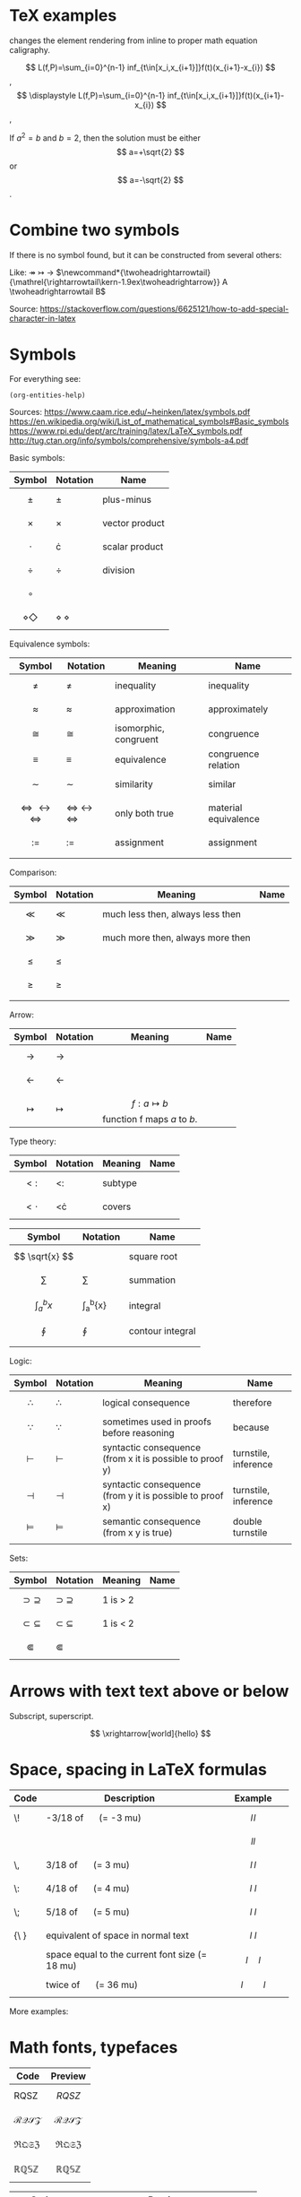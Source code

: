 #+startup: latexpreview
* TeX examples

\displaystyle changes the element rendering from inline to proper math equation caligraphy.

$$ L(f,P)=\sum_{i=0}^{n-1} inf_{t\in[x_i,x_{i+1}]}f(t)(x_{i+1}-x_{i}) $$,
$$ \displaystyle L(f,P)=\sum_{i=0}^{n-1} inf_{t\in[x_i,x_{i+1}]}f(t)(x_{i+1}-x_{i}) $$,

\begin{equation}
x=\sqrt{b}
\end{equation}

If $a^2=b$ and \( b=2 \), then the solution must be
either $$ a=+\sqrt{2} $$ or \[ a=-\sqrt{2} \].

* Combine two symbols

If there is no symbol found, but it can be constructed from several others:

Like: \twoheadrightarrow \rightarrowtail ->
$\newcommand*{\twoheadrightarrowtail}{\mathrel{\rightarrowtail\kern-1.9ex\twoheadrightarrow}} A \twoheadrightarrowtail B$

Source: https://stackoverflow.com/questions/6625121/how-to-add-special-character-in-latex

* Symbols

For everything see: 
#+begin_src elisp
(org-entities-help)
#+end_src

Sources:
https://www.caam.rice.edu/~heinken/latex/symbols.pdf
https://en.wikipedia.org/wiki/List_of_mathematical_symbols#Basic_symbols
https://www.rpi.edu/dept/arc/training/latex/LaTeX_symbols.pdf
http://tug.ctan.org/info/symbols/comprehensive/symbols-a4.pdf

Basic symbols:
| Symbol    | Notation | Name           |
|-----------+----------+----------------|
| $$ \pm $$   | \pm        | plus-minus     |
| $$ \times $$   | \times        | vector product |
| $$ \cdot $$   | \cdot        | scalar product |
| $$ \div $$   | \div        | division       |
| $$ \circ $$   |          |                |
| $$ \diamond \Diamond $$ | \diamond \Diamond      |                |

Equivalence symbols:
| Symbol         | Notation | Meaning               | Name                 |
|----------------+----------+-----------------------+----------------------|
| $$ \ne $$        | \ne        | inequality            | inequality           |
| $$ \approx $$        | \approx        | approximation         | approximately        |
| $$ \cong $$        | \cong        | isomorphic, congruent | congruence           |
| $$ \equiv $$        | \equiv        | equivalence           | congruence relation  |
| $$ \sim $$        | \sim        | similarity            | similar              |
| $$ \Leftrightarrow \leftrightarrow \iff $$ | \Leftrightarrow \leftrightarrow \iff | only both true        | material equivalence |
| $$ := $$       | :=       | assignment            | assignment           |
|                |          |                       |                      |

Comparison:
| Symbol    | Notation | Meaning                          | Name |
|--------------------------------------------+--------------------------------------+-----------------------+----------------------|
| $$ \ll $$ | \ll      | much less then, always less then |      |
| $$ \gg $$ | \gg      | much more then, always more then |      |
| $$ \le $$ | \le      |                                  |      |
| $$ \ge $$ | \ge      |                                  |      |
|           |          |                                  |      |

Arrow:
| Symbol        | Notation | Meaning                                | Name |
|---------------+----------+----------------------------------------+------|
| $$ \to $$       | \to        |                                        |      |
| $$ \leftarrow $$       | \leftarrow        |                                        |      |
| $$ \mapsto $$ | \mapsto  | $$ f: a ↦ b $$ function f maps /a/ to /b/. |      |

Type theory:
| Symbol       | Notation | Meaning | Name |
|--------------+----------+---------+------|
| $$ <: $$   | <:       | subtype |      |
| $$ <\cdot $$ | <\cdot   | covers  |      |

| Symbol                | Notation        | Name             |
|-----------------------+-----------------+------------------|
| $$ \sqrt{x} $$        | \sqrt{x}        | square root      |
| $$ \sum $$            | \sum            | summation        |
| $$ \int_{a}^{b}{x} $$ | \int_{a}^{b}{x} | integral         |
| $$ \oint $$           | \oint           | contour integral |
|                       |                 |                  |

Logic:
| Symbol           | Notation   | Meaning                                                  | Name                 |
|------------------+------------+----------------------------------------------------------+----------------------|
| $$ \therefore $$ | \therefore | logical consequence                                      | therefore            |
| $$ \because $$   | \because   | sometimes used in proofs before reasoning                | because              |
| $$ \vdash $$     | \vdash     | syntactic consequence (from x it is possible to proof y) | turnstile, inference |
| $$ \dashv $$     | \dashv     | syntactic consequence (from y it is possible to proof x) | turnstile, inference |
| $$ \vDash $$     | \vDash     | semantic consequence (from x y is true) | double turnstile     |
|                  |            |                                                          |                      |

Sets:
| Symbol            | Notation    | Meaning | Name |
|-------------------+-------------+---------+------|
| $$ \supset \supseteq $$ | \supset \supseteq | 1 is > 2 |      |
| $$ \subset \subseteq $$ | \subset \subseteq | 1 is < 2 |      |
| $$ \Subset $$     | \Subset     |         |      |

* Arrows with text text above or below

Subscript, superscript.

\xrightarrow[world]{hello}
$$ \xrightarrow[world]{hello} $$

* Space, spacing in LaTeX formulas

#+NAME: tab:spaces
| Code   | Description                                    | Example          |
|        | <48>                                           | <19>             |
|--------+------------------------------------------------+------------------|
| \!     | -3/18 of \quad (= -3 mu)                       | $$ l \! l $$     |
|        |                                                | $$ l l $$        |
| \,     | 3/18 of \quad (= 3 mu)                         | $$ l \, l $$     |
| \:     | 4/18 of \quad (= 4 mu)                         | $$ l \: l $$     |
| \;     | 5/18 of \quad (= 5 mu)                         | $$ l \; l $$     |
| {\ }   | equivalent of space in normal text             | $$ l \ l $$      |
| \quad  | space equal to the current font size (= 18 mu) | $$ l \quad l $$  |
| \qquad | twice of \quad (= 36 mu)                       | $$ l \qquad l $$ |

More examples:
\begin{align*}
f(x) =& x^2\! +3x\! +2 \\
f(x) =& x^2+3x+2 \\
f(x) =& x^2\, +3x\, +2 \\
f(x) =& x^2\: +3x\: +2 \\
f(x) =& x^2\; +3x\; +2 \\
f(x) =& x^2\ +3x\ +2 \\
f(x) =& x^2\quad +3x\quad +2 \\
f(x) =& x^2\qquad +3x\qquad +2
\end{align*}

* Math fonts, typefaces

#+NAME: tab:fonts-capitals-only
| Code       | Preview               |
|-----------------+-----------------------|
| RQSZ            | $$ RQSZ $$            |
| \mathcal{RQSZ}  | $$ \mathcal{RQSZ} $$  |
| \mathfrak{RQSZ} | $$ \mathfrak{RQSZ} $$ |
| \mathbb{RQSZ}   | $$ \mathbb{RQSZ} $$   |

#+NAME: tab:fonts-additional
| Code                     | Preview                        |
|--------------------------+--------------------------------|
| 3x^2 \in R \subset Q              | $$ 3x^2 \in R \subset Q $$              |
| \mathnormal{3x^2 \in R \subset Q} | $$ \mathnormal{3x^2 \in R \subset Q} $$ |
| \mathrm{3x^2 \in R \subset Q}     | $$ \mathrm{3x^2 \in R \subset Q} $$     |
| \mathit{3x^2 \in R \subset Q}     | $$ \mathit{3x^2 \in R \subset Q} $$     |
| \mathbf{3x^2 \in R \subset Q}     | $$ \mathbf{3x^2 \in R \subset Q} $$     |
| \mathsf{3x^2 \in R \subset Q}     | $$ \mathsf{3x^2 \in R \subset Q} $$     |
| \mathtt{3x^2 \in R \subset Q}     | $$ \mathtt{3x^2 \in R \subset Q} $$     |

* Small notes
** Use \frac for $$ \frac{d}{dx} $$ instead of \over
** Command for pandoc conversion that supporte Unicode Greek

#+begin_src fish
pandoc -f org -t latex -o README.pdf --table-of-contents --toc-depth=6 -H deeplists.tex --pdf-engine=xelatex haskell.org
#+end_src
